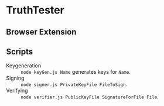 * TruthTester
** Browser Extension


** Scripts
- Keygeneration :: ~node keyGen.js Name~ generates keys for ~Name~.
- Signing :: ~node signer.js PrivateKeyFile FileToSign~.
- Verifying :: ~node verifier.js PublicKeyFile SignatureForFile File~.
